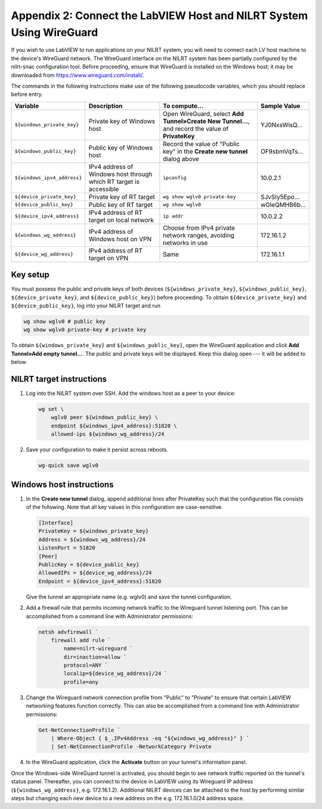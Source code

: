 
.. _appendix-2--connect-the-labview-host-and-nilrt-system-using-wireguard:

=====================================================================
Appendix 2: Connect the LabVIEW Host and NILRT System Using WireGuard
=====================================================================

If you wish to use LabVIEW to run applications on your NILRT system, you
will need to connect each LV host machine to the device's WireGuard
network. The WireGuard interface on the NILRT system has been partially
configured by the nilrt-snac configuration tool. Before proceeding,
ensure that WireGuard is installed on the Windows host; it may be
downloaded from https://www.wireguard.com/install/.

The commands in the following instructions make use of the following
pseudocode variables, which you should replace before entry.

.. raw:: latex

    \scalefont{0.8}


.. tabularcolumns:: \Y{0.27}\Y{0.25}\Y{0.3}\Y{0.18}

+---------------------------+----------------------+-------------------------------+---------------+
| Variable                  | Description          | To compute…                   |Sample Value   |
+===========================+======================+===============================+===============+
|``${windows_private_key}`` | Private              | Open WireGuard,               |               |
|                           | key of Windows host  | select **Add Tunnel»Create    | YJ0NxsWisQ…   |
|                           |                      | New Tunnel…**, and record     |               |
|                           |                      | the value of **PrivateKey**   |               |
+---------------------------+----------------------+-------------------------------+---------------+
| ``${windows_public_key}`` | Public key           | Record the value of "Public   |               |
|                           | of Windows host      | key" in the **Create new      | OF9sbmVqTs…   |
|                           |                      | tunnel** dialog above         |               |
+---------------------------+----------------------+-------------------------------+---------------+
|                           | IPv4 address of      | ``ipconfig``                  | 10.0.2.1      |
|``${windows_ipv4_address}``| Windows host through |                               |               |
|                           | which RT target is   |                               |               |
|                           | accessible           |                               |               |
+---------------------------+----------------------+-------------------------------+---------------+
| ``${device_private_key}`` | Private              | ``wg show wglv0 private-key`` |               |
|                           | key of RT target     |                               | SJvSIy5Epo…   |
+---------------------------+----------------------+-------------------------------+---------------+
| ``${device_public_key}``  | Public key           | ``wg show wglv0``             |               |
|                           | of RT target         |                               | wGleQMHB6b…   |
+---------------------------+----------------------+-------------------------------+---------------+
|``${device_ipv4_address}`` | IPv4 address of RT   | ``ip addr``                   | 10.0.2.2      |
|                           | target on local      |                               |               |
|                           | network              |                               |               |
+---------------------------+----------------------+-------------------------------+---------------+
| ``${windows_wg_address}`` | IPv4 address of      | Choose from IPv4 private      | 172.16.1.2    |
|                           | Windows host on      | network ranges, avoiding      |               |
|                           | VPN                  | networks in use               |               |
+---------------------------+----------------------+-------------------------------+---------------+
| ``${device_wg_address}``  | IPv4 address of RT   | Same                          | 172.16.1.1    |
|                           | target on            |                               |               |
|                           | VPN                  |                               |               |
+---------------------------+----------------------+-------------------------------+---------------+

.. raw:: latex

    \scalefont{1.25}

.. _key-setup:

^^^^^^^^^
Key setup
^^^^^^^^^

You must possess the public and private keys of both devices
(``${windows_private_key}``, ``${windows_public_key}``, ``${device_private_key}``,
and ``${device_public_key}``) before proceeding. To obtain
``${device_private_key}`` and ``${device_public_key}``, log into your NILRT
target and run

.. code-block:: bash

    wg show wglv0 # public key
    wg show wglv0 private-key # private key

To obtain ``${windows_private_key}`` and ``${windows_public_key}``, open the
WireGuard application and click **Add Tunnel»Add empty tunnel…**. The
public and private keys will be displayed. Keep this dialog open --- it
will be added to below.


.. _nilrt-target-instructions:

^^^^^^^^^^^^^^^^^^^^^^^^^
NILRT target instructions
^^^^^^^^^^^^^^^^^^^^^^^^^

#.  Log into the NILRT system over SSH. Add the windows host as a peer to
    your device:

    .. code-block:: bash

        wg set \
            wglv0 peer ${windows_public_key} \
            endpoint ${windows_ipv4_address}:51820 \
            allowed-ips ${windows_wg_address}/24

#.  Save your configuration to make it persist across reboots.

    .. code-block:: bash

        wg-quick save wglv0


.. _windows-host-instructions:

^^^^^^^^^^^^^^^^^^^^^^^^^
Windows host instructions
^^^^^^^^^^^^^^^^^^^^^^^^^

1.  In the **Create new tunnel** dialog, append additional lines after
    PrivateKey such that the configuration file consists of the
    following. Note that all key values in this configuration are
    case-sensitive.

    .. code-block:: ini

        [Interface]
        PrivateKey = ${windows_private_key}
        Address = ${windows_wg_address}/24
        ListenPort = 51820
        [Peer]
        PublicKey = ${device_public_key}
        AllowedIPs = ${device_wg_address}/24
        Endpoint = ${device_ipv4_address}:51820

    Give the tunnel an appropriate name (e.g. wglv0) and save the tunnel
    configuration.

#.  Add a firewall rule that permits incoming network traffic to the
    Wireguard tunnel listening port. This can be accomplished from a
    command line with Administrator permissions:

    .. code-block:: powershell

        netsh advfirewall `
            firewall add rule `
                name=nilrt-wireguard `
                dir=inaction=allow `
                protocol=ANY `
                localip=${device_wg_address}/24 `
                profile=any

#.  Change the Wireguard network connection profile from "Public" to "Private" to
    ensure that certain LabVIEW networking features function correctly. This can
    also be accomplished from a command line with Administrator permissions:

    .. code-block:: powershell

        Get-NetConnectionProfile `
            | Where-Object { $_.IPv4Address -eq "${windows_wg_address}" } `
            | Set-NetConnectionProfile -NetworkCategory Private

#.  In the WireGuard application, click the **Activate** button on your
    tunnel's information panel.

Once the Windows-side WireGuard tunnel is activated, you should begin to see
network traffic reported on the tunnel's status panel. Thereafter, you can
connect to the device in LabVIEW using its Wireguard IP address
(``${windows_wg_address}``, e.g. 172.16.1.2). Additional NILRT devices can be
attached to the host by performing similar steps but changing each new device to
a new address on the e.g. 172.16.1.0/24 address space.
